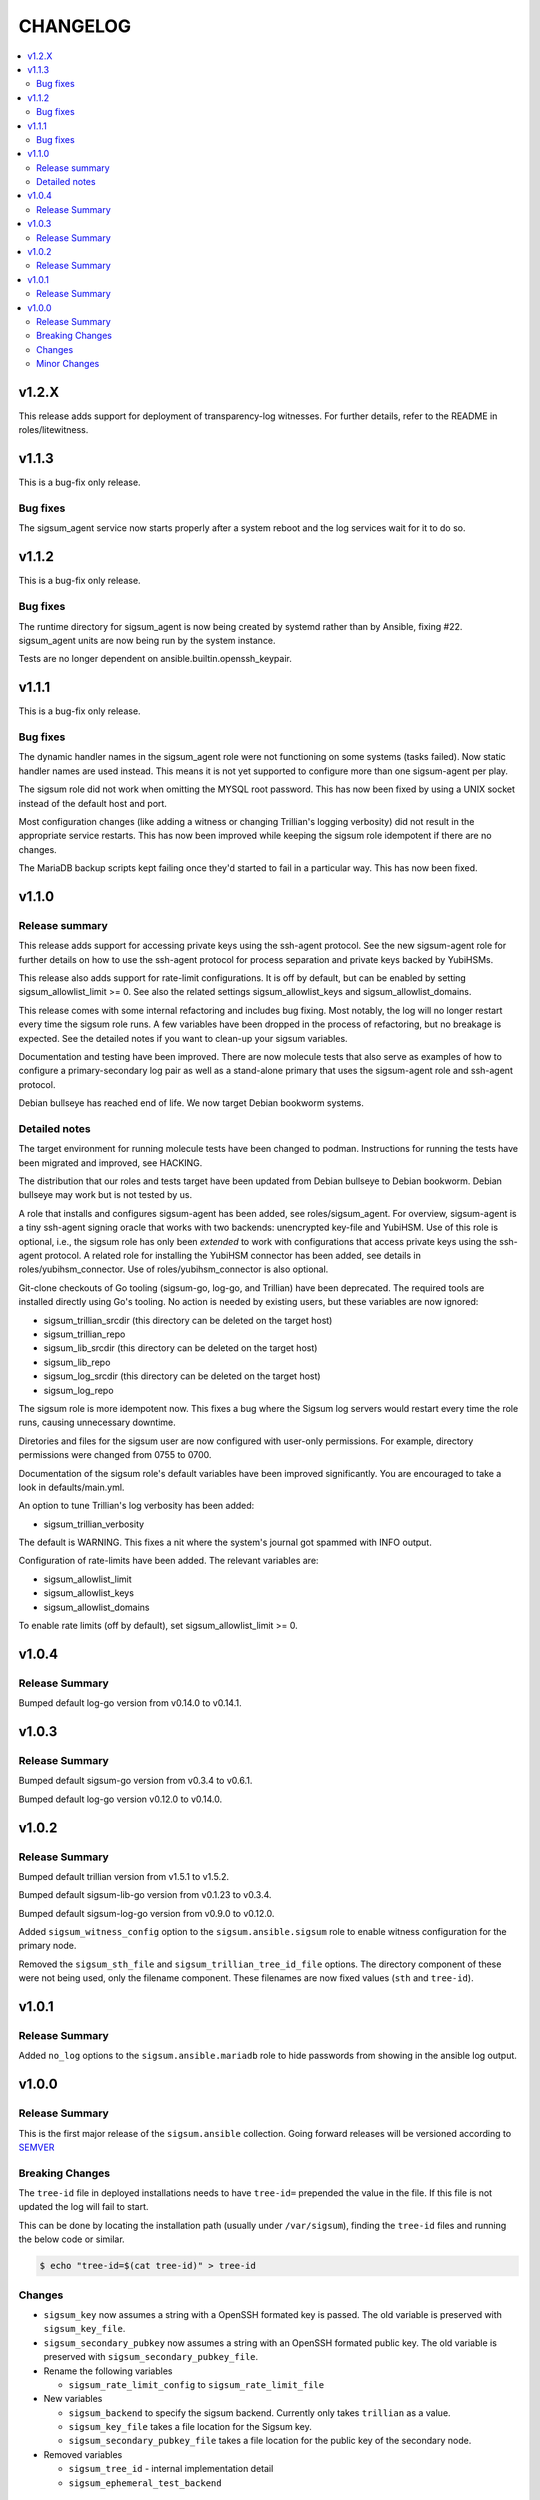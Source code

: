 .. _ansible_collections.sigsum.ansible.docsite.changelog:

=========
CHANGELOG
=========

.. contents::
   :local:

v1.2.X
======

This release adds support for deployment of transparency-log witnesses.  For
further details, refer to the README in roles/litewitness.

v1.1.3
======

This is a bug-fix only release.

Bug fixes
---------

The sigsum_agent service now starts properly after a system reboot and
the log services wait for it to do so.


v1.1.2
======

This is a bug-fix only release.

Bug fixes
---------

The runtime directory for sigsum_agent is now being created by systemd
rather than by Ansible, fixing #22. sigsum_agent units are now being
run by the system instance.

Tests are no longer dependent on ansible.builtin.openssh_keypair.


v1.1.1
======

This is a bug-fix only release.

Bug fixes
---------

The dynamic handler names in the sigsum_agent role were not functioning on some
systems (tasks failed).  Now static handler names are used instead.  This means
it is not yet supported to configure more than one sigsum-agent per play.

The sigsum role did not work when omitting the MYSQL root password.  This has
now been fixed by using a UNIX socket instead of the default host and port.

Most configuration changes (like adding a witness or changing Trillian's logging
verbosity) did not result in the appropriate service restarts.  This has now
been improved while keeping the sigsum role idempotent if there are no changes.

The MariaDB backup scripts kept failing once they'd started to fail in
a particular way. This has now been fixed.


v1.1.0
======

Release summary
---------------

This release adds support for accessing private keys using the ssh-agent
protocol.  See the new sigsum-agent role for further details on how to use the
ssh-agent protocol for process separation and private keys backed by YubiHSMs.

This release also adds support for rate-limit configurations.  It is off by
default, but can be enabled by setting sigsum_allowlist_limit >= 0.  See also
the related settings sigsum_allowlist_keys and sigsum_allowlist_domains.

This release comes with some internal refactoring and includes bug fixing.  Most
notably, the log will no longer restart every time the sigsum role runs.  A few
variables have been dropped in the process of refactoring, but no breakage is
expected.  See the detailed notes if you want to clean-up your sigsum variables.

Documentation and testing have been improved.  There are now molecule tests that
also serve as examples of how to configure a primary-secondary log pair as well
as a stand-alone primary that uses the sigsum-agent role and ssh-agent protocol.

Debian bullseye has reached end of life.  We now target Debian bookworm systems.

Detailed notes
--------------

The target environment for running molecule tests have been changed to podman.
Instructions for running the tests have been migrated and improved, see HACKING.

The distribution that our roles and tests target have been updated from Debian
bullseye to Debian bookworm.  Debian bullseye may work but is not tested by us.

A role that installs and configures sigsum-agent has been added, see
roles/sigsum_agent.  For overview, sigsum-agent is a tiny ssh-agent signing
oracle that works with two backends: unencrypted key-file and YubiHSM.  Use of
this role is optional, i.e., the sigsum role has only been *extended* to work
with configurations that access private keys using the ssh-agent protocol.  A
related role for installing the YubiHSM connector has been added, see details in
roles/yubihsm_connector.  Use of roles/yubihsm_connector is also optional.

Git-clone checkouts of Go tooling (sigsum-go, log-go, and Trillian) have been
deprecated.  The required tools are installed directly using Go's tooling.  No
action is needed by existing users, but these variables are now ignored:

* sigsum_trillian_srcdir (this directory can be deleted on the target host)
* sigsum_trillian_repo
* sigsum_lib_srcdir (this directory can be deleted on the target host)
* sigsum_lib_repo
* sigsum_log_srcdir (this directory can be deleted on the target host)
* sigsum_log_repo

The sigsum role is more idempotent now.  This fixes a bug where the Sigsum log
servers would restart every time the role runs, causing unnecessary downtime.

Diretories and files for the sigsum user are now configured with user-only
permissions.  For example, directory permissions were changed from 0755 to 0700.

Documentation of the sigsum role's default variables have been improved
significantly.  You are encouraged to take a look in defaults/main.yml.

An option to tune Trillian's log verbosity has been added:

* sigsum_trillian_verbosity

The default is WARNING.  This fixes a nit where the system's journal got spammed
with INFO output.

Configuration of rate-limits have been added.  The relevant variables are:

* sigsum_allowlist_limit
* sigsum_allowlist_keys
* sigsum_allowlist_domains

To enable rate limits (off by default), set sigsum_allowlist_limit >= 0.

v1.0.4
======

Release Summary
---------------

Bumped default log-go version from v0.14.0 to v0.14.1.



v1.0.3
======

Release Summary
---------------

Bumped default sigsum-go version from v0.3.4 to v0.6.1.

Bumped default log-go version v0.12.0 to v0.14.0.


v1.0.2
======

Release Summary
---------------

Bumped default trillian version from v1.5.1 to v1.5.2.

Bumped default sigsum-lib-go version from v0.1.23 to v0.3.4.

Bumped default sigsum-log-go version from v0.9.0 to v0.12.0.

Added ``sigsum_witness_config`` option to the ``sigsum.ansible.sigsum`` role to enable witness configuration for the primary node.

Removed the ``sigsum_sth_file`` and ``sigsum_trillian_tree_id_file`` options. The directory component of these were not being used, only the filename component. These filenames are now fixed values (``sth`` and ``tree-id``).


v1.0.1
======

Release Summary
---------------

Added ``no_log`` options to the ``sigsum.ansible.mariadb`` role to hide passwords from showing in the ansible log output.


v1.0.0
======

Release Summary
---------------

This is the first major release of the ``sigsum.ansible`` collection. Going forward releases will be versioned according
to `SEMVER <https://semver.org/>`_


Breaking Changes
----------------

The ``tree-id`` file in deployed installations needs to have ``tree-id=`` prepended the value in the file. If this file is not updated the log will fail to start.

This can be done by locating the installation path (usually under ``/var/sigsum``), finding the ``tree-id`` files and running the below code or similar.

.. code-block:: bash

  $ echo "tree-id=$(cat tree-id)" > tree-id


Changes 
-------


* ``sigsum_key`` now assumes a string with a OpenSSH formated key is passed. The old variable is preserved with ``sigsum_key_file``.

* ``sigsum_secondary_pubkey`` now assumes a string with an OpenSSH formated public key. The old variable is preserved with ``sigsum_secondary_pubkey_file``.

* Rename the following variables

  * ``sigsum_rate_limit_config`` to ``sigsum_rate_limit_file``

* New variables

  * ``sigsum_backend`` to specify the sigsum backend. Currently only takes ``trillian`` as a value.

  * ``sigsum_key_file`` takes a file location for the Sigsum key.

  * ``sigsum_secondary_pubkey_file`` takes a file location for the public key of the secondary node.

* Removed variables

  * ``sigsum_tree_id`` - internal implementation detail

  * ``sigsum_ephemeral_test_backend``


Minor Changes
-------------

* Dependency updates:

  * ``log-go`` updated to ``v0.9.0``

  * ``sigsum-go`` updated to ``v.0.1.23``
